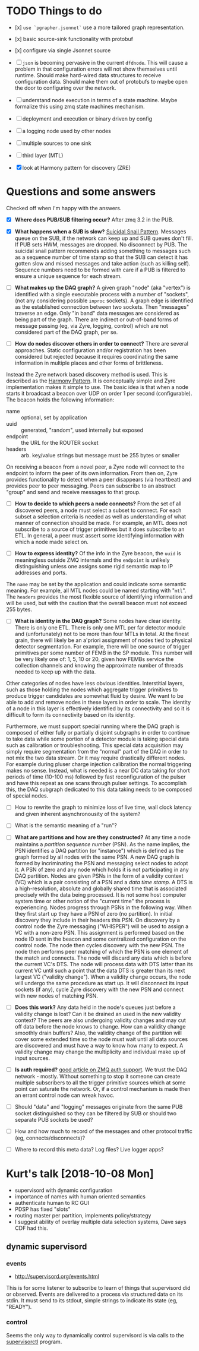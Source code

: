 * TODO Things to do

- [x] ~use `pgrapher.jsonnet`~ use a more tailored graph representation.

- [x] basic source-sink functionality with protobuf

- [x] configure via single Jsonnet source

- [ ] ~json~ is becoming pervasive in the current ~dfdnode~.  This will cause a problem in that configuration errors will not show themselves until runtime.  Should make hard-wired data structures to receive configuration data.  Should make them out of protobufs to maybe open the door to configuring over the network.

- [ ] understand node execution in terms of a state machine.  Maybe formalize this using zmq state machines mechanism.

- [ ] deployment and execution or binary driven by config

- [ ] a logging node used by other nodes

- [ ] multiple sources to one sink

- [ ] third layer (MTL)

- [X] look at Harmony pattern for discovery (ZRE)

* Questions and some answers

Checked off when I'm happy with the answers.

- [X] *Where does PUB/SUB filtering occur?*  After zmq 3.2 in the PUB.

- [X] *What happens when a SUB is slow?* [[http://zguide.zeromq.org/php:chapter5#toc4][Suicidal Snail Pattern]].  Messages queue on the SUB, if the network can keep up and SUB queues don't fill.  If PUB sets HWM, messages are dropped.  No disconnect by PUB.  The suicidal snail pattern recommends adding something to messages such as a sequence number of time stamp so that the SUB can detect it has gotten slow and missed messages and take action (such as killing self).  Sequence numbers need to be formed with care if a PUB is filtered to ensure a unique sequence for each stream.

- [ ] *What makes up the DAQ graph?* A given graph "node" (aka "vertex") is identified with a single executable process with a number of "sockets", (not any considering possible ~inproc~ sockets).  A graph edge is identified as the established connection between two sockets.  Then "messages" traverse an edge. Only "in band" data messages are considered as being part of the graph.  There are indirect or out-of-band forms of message passing (eg, via Zyre, logging, control) which are not considered part of the DAQ graph, per se.

- [ ] *How do nodes discover others in order to connect?*  There are several approaches.  Static configuration and/or registration has been considered but rejected because it requires coordinating the same information in multiple places and other forms of brittleness.

Instead the Zyre network based discovery method is used.  This is described as the [[http://zguide.zeromq.org/page:all#True-Peer-Connectivity-Harmony-Pattern][Harmony Pattern]].  It is conceptually simple and Zyre implementation makes it simple to use.  The basic idea is that when a node starts it broadcast a beacon over UDP on order 1 per second (configurable).  The beacon holds the following information:

  - name :: optional, set by application
  - uuid :: generated, "random", used internally but exposed
  - endpoint :: the URL for the ROUTER socket
  - headers :: arb. key/value strings but message must be 255 bytes or smaller

On receiving a beacon from a novel peer, a Zyre node will connect to the endpoint to inform the peer of its own information.  From then on, Zyre provides functionality to detect when a peer disappears (via heartbeat) and provides peer to peer messaging.  Peers can subscribe to an abstract "group" and send and receive messages to that group.

- [ ] *How to decide to which peers a node connects?* From the set of all discovered peers, a node must select a subset to connect.  For each subset a selection criteria is needed as well as understanding of what manner of connection should be made.  For example, an MTL does not subscribe to a source of trigger primitives but it does subscribe to an ETL.  In general, a peer must assert some identifying information with which a node made select on.

- [ ] *How to express identity?* Of the info in the Zyre beacon, the ~uuid~ is meaningless outside ZMQ internals and the ~endpoint~ is unlikely distinguishing unless one assigns some rigid  semantic map to IP addresses and ports.
The ~name~ may be set by the application and could indicate some semantic meaning.  For example, all MTL nodes could be named starting with "~mtl~".  The ~headers~ provides the most flexible source of identifying information and will be used, but with the caution that the overall beacon must not exceed 255 bytes.

- [ ] *What is identity in the DAQ graph?* Some nodes have clear identity.  There is only one ETL.  There is only one MTL per far detector module and (unfortunately) not to be more than four MTLs in total.  At the finest grain, there will likely be an a'priori assignment of nodes tied to physical detector segmentation.  For example, there will be one source of trigger primitives per some number of FEMB in the SP module.  This number will be very likely one of: 1, 5, 10 or 20, given how FEMBs service the collection channels and knowing the approximate number of threads needed to keep up with the data.

Other categories of nodes have less obvious identities.  Interstitial layers, such as those holding the nodes which aggregate trigger primitives to produce trigger candidates are somewhat fluid by desire.  We want to be able to add and remove nodes in these layers in order to scale.  The identity of a node in this layer is effectively identified by its connectivity and so it is difficult to form its connectivity based on its identity. 

Furthermore, we must support special running where the DAQ graph is composed of either fully or partially disjoint subgraphs in order to continue to take data while some portion of a detector module is taking special data such as calibration or troubleshooting.  This special data acquisition may simply require segmentation from the "normal" part of the DAQ in order to not mix the two data stream.  Or it may require drastically different nodes.  For example during pluser charge injection calibration the normal triggering makes no sense.  Instead, what is needed is a near DC data taking for short periods of time (10-100 ms) followed by fast reconfiguration of the pulser and have this repeat as one scans through pulser settings.  To accomplish this, the DAQ subgraph dedicated to this data taking needs to be composed of special nodes.


- [ ] How to rewrite the graph to minimize loss of live time, wall clock latency and given inherent asynchronousity of the system?


- [ ] What is the semantic meaning of a "run"?



- [ ] *What are partitions and how are they constructed?* At any time a node maintains a /partition sequence number/ (PSN).  As the name implies, the PSN identifies a DAQ partition (or "instance") which is defined as the graph formed by all nodes with the same PSN.  A new DAQ graph is formed by incriminating the PSN and messaging select nodes to adopt it.  A PSN of zero and any node which holds it is not participating in any DAQ partition.  Nodes are given PSNs in the form of a validity context (VC) which is a pair consisting of a PSN and a /data time stamp/.  A DTS is a high-resolution, absolute and globally shared time that is associated precisely with the data being processed.  It is not some host computer system time or other notion of the "current time" the process is experiencing.  Nodes progress through PSNs in the following way.  When they first start up they have a PSN of zero (no partition).  In initial discovery they include in their headers this PSN.  On discovery by a control node the Zyre messaging ("WHISPER") will be used to assign a VC with a non-zero PSN.  This assignment is performed based on the node ID sent in the beacon and some centralized configuration on the control node.  The node then cycles discovery with the new PSN.  The node then performs peer matching of which the PSN is one element of the match and connects.  The node will discard any data which is before the current VC's DTS.  The node will process data with DTS latter than its current VC until such a point that the data DTS is greater than its next largest VC ("validity change").  When a validity change occurs, the node will undergo the same procedure as start up.  It will disconnect its input sockets (if any), cycle Zyre discovery with the new PSN and connect with new nodes of matching PSN.  

- [ ] *Does this work?* Any data held in the node's queues just before a validity change is lost?  Can it be drained an used in the new validity context?  The peers are also undergoing validity changes and may cut off data before the node knows to change.  How can a validity change smoothly drain buffers?  Also, the validity change of the partition will cover some extended time so the node must wait until all data sources are discovered and must have a way to know how many to expect.  A validity change may change the multiplicity and individual make up of input sources.

- [ ] *Is auth required?* [[https://www.ibm.com/developerworks/security/library/se-distributed-apps-zeromq-part2/][good article on ZMQ auth support]].  We trust the DAQ network - mostly.  Without something to stop it someone can create multiple subscribers to all the trigger primitive sources which at some point can saturate the network.  Or, if a control mechanism is made then an errant control node can wreak havoc.

- [ ] Should "data" and "logging" messages originate from the same PUB socket distinguished so they can be filtered by SUB or should two separate PUB sockets be used?

- [ ] How and how much to record of the messages and other protocol traffic (eg, connects/disconnects)?

- [ ] Where to record this meta data?  Log files?  Live logger apps?

* Kurt's talk [2018-10-08 Mon]

- supervisord with dynamic configuration
- importance of names with human oriented semantics
- authenticate human to RC GUI
- PDSP has fixed "slots"
- routing master per partition, implements policy/strategy
- I suggest ability of overlay multiple data selection systems, Dave says CDF had this.

** dynamic supervisord 

*** events

- http://supervisord.org/events.html

This is for some listener to subscribe to learn of things that
supervisord did or observed.  Events are delivered to a process via
structured data on its stdin.  It must send to its stdout, simple
strings to indicate its state (eg, "READY").

*** control

Seems the only way to dynamically control supervisord is via calls to the [[http://supervisord.org/running.html#running-supervisorctl][supervisorctl]] program.



